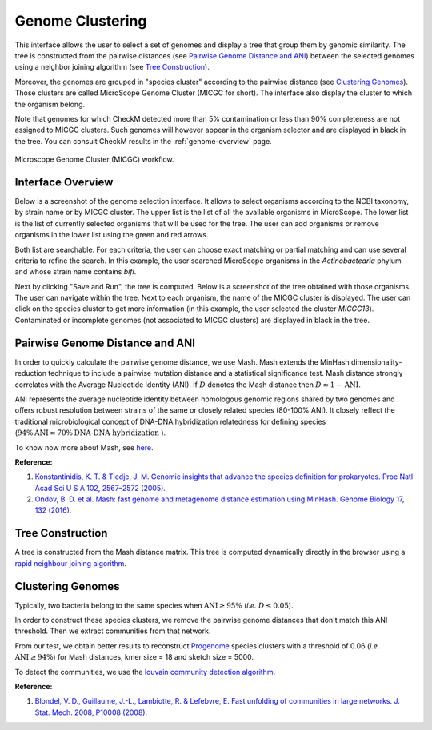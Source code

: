 ===================
 Genome Clustering
===================


This interface allows the user to select a set of genomes and display a tree that group them by genomic similarity.
The tree is constructed from the pairwise distances (see `Pairwise Genome Distance and ANI`_) between the selected genomes using a neighbor joining algorithm (see `Tree Construction`_).

Moreover, the genomes are grouped in "species cluster" according to the pairwise distance (see `Clustering Genomes`_).
Those clusters are called MicroScope Genome Cluster (MICGC for short).
The interface also display the cluster to which the organism belong.

Note that genomes for which CheckM detected more than 5% contamination or less than 90% completeness are not assigned to MICGC clusters.
Such genomes will however appear in the organism selector and are displayed in black in the tree.
You can consult CheckM results in the :ref:`genome-overview` page.

.. figure:: img/genoclust-workflow.png
   :align: center
		    
   Microscope Genome Cluster (MICGC) workflow.



Interface Overview
------------------

Below is a screenshot of the genome selection interface.
It allows to select organisms according to the NCBI taxonomy, by strain name or by MICGC cluster.
The upper list is the list of all the available organisms in MicroScope.
The lower list is the list of currently selected organisms that will be used for the tree.
The user can add organisms or remove organisms in the lower list using the green and red arrows.

.. image:: img/organism-selector-1.png

Both list are searchable.
For each criteria, the user can choose exact matching or partial matching and can use several criteria to refine the search.
In this example, the user searched MicroScope organisms in the `Actinobactearia` phylum and whose strain name contains `bifi`.

.. image:: img/organism-selector-2.png

Next by clicking "Save and Run", the tree is computed.
Below is a screenshot of the tree obtained with those organisms.
The user can navigate within the tree.
Next to each organism, the name of the MICGC cluster is displayed.
The user can click on the species cluster to get more information (in this example, the user selected the cluster `MICGC13`).
Contaminated or incomplete genomes (not associated to MICGC clusters) are displayed in black in the tree.

.. image:: img/genoclust-modif.png

Pairwise Genome Distance and ANI
--------------------------------

In order to quickly calculate the pairwise genome distance, we use Mash. Mash extends the MinHash dimensionality-reduction technique to include a pairwise mutation distance and a statistical significance test. Mash distance strongly correlates with the Average Nucleotide Identity (ANI). If :math:`D` denotes the Mash distance then :math:`D \simeq 1 - \text{ANI}`.


ANI represents the average nucleotide identity between homologous genomic regions shared by two genomes and offers robust resolution between strains of the same or closely related species (80-100% ANI). It closely reflect the traditional microbiological concept of DNA-DNA hybridization relatedness for defining species (:math:`94\% \text{ANI} \simeq70\% \text{DNA-DNA hybridization}` ).

To know now more about Mash, see `here <https://github.com/marbl/Mash>`_.

**Reference:**

1. `Konstantinidis, K. T. & Tiedje, J. M. Genomic insights that advance the species definition for prokaryotes. Proc Natl Acad Sci U S A 102, 2567–2572 (2005). <http://www.pnas.org.insb.bib.cnrs.fr/content/102/7/2567>`_
2. `Ondov, B. D. et al. Mash: fast genome and metagenome distance estimation using MinHash. Genome Biology 17, 132 (2016). <https://genomebiology.biomedcentral.com/articles/10.1186/s13059-016-0997-x>`_


Tree Construction
-----------------

A tree is constructed from the Mash distance matrix. This tree is computed dynamically directly in the browser using a `rapid neighbour joining algorithm <https://github.com/biosustain/neighbor-joining>`_.


Clustering Genomes
------------------

Typically, two bacteria belong to the same species when :math:`\text{ANI} \geq 95\%` (*i.e.* :math:`D \leq 0.05`).

In order to construct these species clusters, we remove the pairwise genome distances that don't match this ANI threshold. Then we extract communities from that network.

From our test, we obtain better results to reconstruct `Progenome <http://progenomes.embl.de/>`_ species clusters with a threshold of 0.06 (*i.e.* :math:`\text{ANI} \geq 94\%`) for Mash distances, kmer size = 18 and sketch size = 5000.

To detect the communities, we use the `louvain community detection algorithm <https://github.com/taynaud/python-louvain/>`_.

**Reference:**

1. `Blondel, V. D., Guillaume, J.-L., Lambiotte, R. & Lefebvre, E. Fast unfolding of communities in large networks. J. Stat. Mech. 2008, P10008 (2008). <http://iopscience.iop.org/article/10.1088/1742-5468/2008/10/P10008/meta>`_

